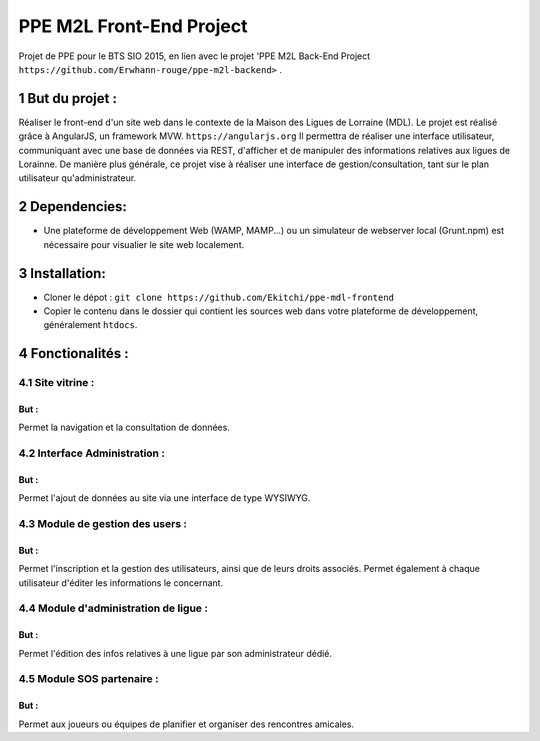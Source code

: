 .. sectnum::
  :depth: 2
#########################
PPE M2L Front-End Project
#########################

Projet de PPE pour le BTS SIO 2015, en lien avec le projet 'PPE M2L Back-End Project ``https://github.com/Erwhann-rouge/ppe-m2l-backend>`` .

But du projet :
===============
Réaliser le front-end d'un site web dans le contexte de la Maison des Ligues de Lorraine (MDL).
Le projet est réalisé grâce à AngularJS, un framework MVW. ``https://angularjs.org``
Il permettra de réaliser une interface utilisateur, communiquant avec une base de données via REST, d'afficher et de manipuler des informations relatives aux ligues de Lorainne.
De manière plus générale, ce projet vise à réaliser une interface de gestion/consultation, tant sur le plan utilisateur qu'administrateur.

Dependencies:
=============

* Une plateforme de développement Web (WAMP, MAMP...) ou un simulateur de webserver local (Grunt.npm) est nécessaire pour visualier le site web localement.

Installation:
=============
* Cloner le dépot : ``git clone https://github.com/Ekitchi/ppe-mdl-frontend``
* Copier le contenu dans le dossier qui contient les sources web dans votre plateforme de développement, généralement ``htdocs``.


Fonctionalités :
================

Site vitrine :
--------------
But :
^^^^^
Permet la navigation et la consultation de données.

Interface Administration :
--------------------------
But :
^^^^^
Permet l'ajout de données au site via une interface de type WYSIWYG.

Module de gestion des users :
-----------------------------
But :
^^^^^
Permet l'inscription et la gestion des utilisateurs, ainsi que de leurs droits
associés. Permet également à chaque utilisateur d'éditer les informations le
concernant.

Module d'administration de ligue :
----------------------------------
But :
^^^^^
Permet l'édition des infos relatives à une ligue par son administrateur dédié.


Module SOS partenaire :
-----------------------
But :
^^^^^
Permet aux joueurs ou équipes de planifier et organiser des rencontres
amicales.
